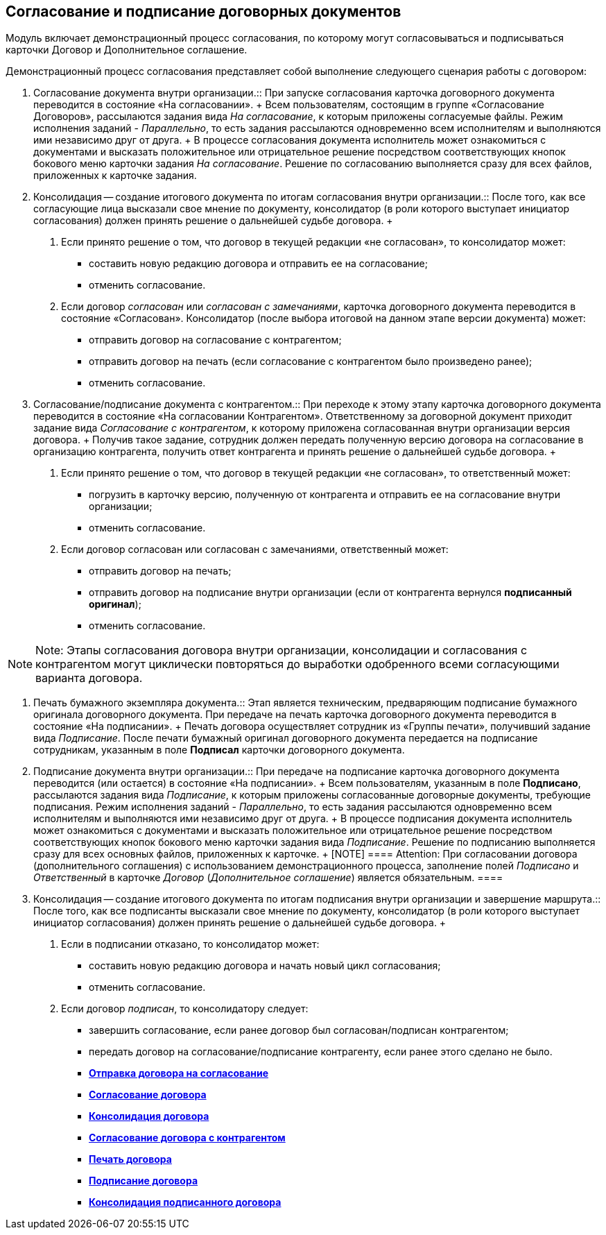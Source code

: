 
== Согласование и подписание договорных документов

Модуль включает демонстрационный процесс согласования, по которому могут согласовываться и подписываться карточки Договор и Дополнительное соглашение.

Демонстрационный процесс согласования представляет собой выполнение следующего сценария работы с договором:

1. Согласование документа внутри организации.::
  При запуске согласования карточка договорного документа переводится в состояние «На согласовании».
  +
  Всем пользователям, состоящим в группе «Согласование Договоров», рассылаются задания вида [.dfn .term]_На согласование_, к которым приложены согласуемые файлы. Режим исполнения заданий - [.keyword .parmname]_Параллельно_, то есть задания рассылаются одновременно всем исполнителям и выполняются ими независимо друг от друга.
  +
  В процессе согласования документа исполнитель может ознакомиться с документами и высказать положительное или отрицательное решение посредством соответствующих кнопок бокового меню карточки задания [.dfn .term]_На согласование_. Решение по согласованию выполняется сразу для всех файлов, приложенных к карточке задания.
2. Консолидация -- создание итогового документа по итогам согласования внутри организации.::
  После того, как все согласующие лица высказали свое мнение по документу, консолидатор (в роли которого выступает инициатор согласования) должен принять решение о дальнейшей судьбе договора.
  +
  . Если принято решение о том, что договор в текущей редакции «не согласован», то консолидатор может:
  * составить новую редакцию договора и отправить ее на согласование;
  * отменить согласование.
  . Если договор [.keyword .parmname]_согласован_ или [.keyword .parmname]_согласован с замечаниями_, карточка договорного документа переводится в состояние «Согласован». Консолидатор (после выбора итоговой на данном этапе версии документа) может:
  * отправить договор на согласование с контрагентом;
  * отправить договор на печать (если согласование с контрагентом было произведено ранее);
  * отменить согласование.
3. Согласование/подписание документа с контрагентом.::
  При переходе к этому этапу карточка договорного документа переводится в состояние «На согласовании Контрагентом». Ответственному за договорной документ приходит задание вида [.dfn .term]_Согласование с контрагентом_, к которому приложена согласованная внутри организации версия договора.
  +
  Получив такое задание, сотрудник должен передать полученную версию договора на согласование в организацию контрагента, получить ответ контрагента и принять решение о дальнейшей судьбе договора.
  +
  . Если принято решение о том, что договор в текущей редакции «не согласован», то ответственный может:
  * погрузить в карточку версию, полученную от контрагента и отправить ее на согласование внутри организации;
  * отменить согласование.
  . Если договор согласован или согласован с замечаниями, ответственный может:
  * отправить договор на печать;
  * отправить договор на подписание внутри организации (если от контрагента вернулся [.keyword]*подписанный оригинал*);
  * отменить согласование.

[NOTE]
====
[.note__title]#Note:# Этапы согласования договора внутри организации, консолидации и согласования с контрагентом могут циклически повторяться до выработки одобренного всеми согласующими варианта договора.
====

4. Печать бумажного экземпляра документа.::
  Этап является техническим, предваряющим подписание бумажного оригинала договорного документа. При передаче на печать карточка договорного документа переводится в состояние «На подписании».
  +
  Печать договора осуществляет сотрудник из «Группы печати», получивший задание вида [.dfn .term]_Подписание_. После печати бумажный оригинал договорного документа передается на подписание сотрудникам, указанным в поле [.ph .uicontrol]*Подписал* карточки договорного документа.
5. Подписание документа внутри организации.::
  При передаче на подписание карточка договорного документа переводится (или остается) в состояние «На подписании».
  +
  Всем пользователям, указанным в поле [.ph .uicontrol]*Подписано*, рассылаются задания вида [.dfn .term]_Подписание_, к которым приложены согласованные договорные документы, требующие подписания. Режим исполнения заданий - [.keyword .parmname]_Параллельно_, то есть задания рассылаются одновременно всем исполнителям и выполняются ими независимо друг от друга.
  +
  В процессе подписания документа исполнитель может ознакомиться с документами и высказать положительное или отрицательное решение посредством соответствующих кнопок бокового меню карточки задания вида [.dfn .term]_Подписание_. Решение по подписанию выполняется сразу для всех основных файлов, приложенных к карточке.
  +
  [NOTE]
  ====
  [.note__title]#Attention:# При согласовании договора (дополнительного соглашения) с использованием демонстрационного процесса, заполнение полей [.keyword .parmname]_Подписано_ и [.keyword .parmname]_Ответственный_ в карточке [.dfn .term]_Договор_ ([.dfn .term]_Дополнительное соглашение_) является обязательным.
  ====
6. Консолидация -- создание итогового документа по итогам подписания внутри организации и завершение маршрута.::
  После того, как все подписанты высказали свое мнение по документу, консолидатор (в роли которого выступает инициатор согласования) должен принять решение о дальнейшей судьбе договора.
  +
  . Если в подписании отказано, то консолидатор может:
  * составить новую редакцию договора и начать новый цикл согласования;
  * отменить согласование.
  . Если договор [.keyword .parmname]_подписан_, то консолидатору следует:
  * завершить согласование, если ранее договор был согласован/подписан контрагентом;
  * передать договор на согласование/подписание контрагенту, если ранее этого сделано не было.

* *xref:SendContractToAgreement.adoc[Отправка договора на согласование]* +
* *xref:AgreementOfContract.adoc[Согласование договора]* +
* *xref:ConsolidationOfContract.adoc[Консолидация договора]* +
* *xref:PartnerAgreementOfContract.adoc[Согласование договора с контрагентом]* +
* *xref:PrintOfContract.adoc[Печать договора]* +
* *xref:SignOfContract.adoc[Подписание договора]* +
* *xref:AcceptOfContract.adoc[Консолидация подписанного договора]* +
